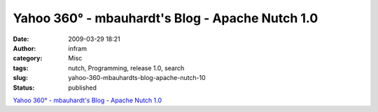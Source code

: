 Yahoo 360° - mbauhardt's Blog - Apache Nutch 1.0
################################################
:date: 2009-03-29 18:21
:author: infram
:category: Misc
:tags: nutch, Programming, release 1.0, search
:slug: yahoo-360-mbauhardts-blog-apache-nutch-10
:status: published

`Yahoo 360° - mbauhardt's Blog - Apache Nutch
1.0 <http://blog.360.yahoo.com/blog-Ksj8INc8eaeqB4_RsZ_Ba5Y-?cq=1&p=24>`__
